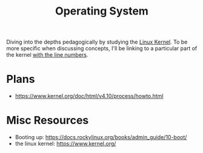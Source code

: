 :PROPERTIES:
:ID:       aba08b45-c41d-4bb4-9053-bc6dd8704444
:END:
#+title: Operating System
#+filetags: :programming:

Diving into the depths pedagogically by studying the [[https://elixir.bootlin.com/linux/latest/source][Linux Kernel]]. To be more specific when discussing concepts, I'll be linking to a particular part of the kernel [[https://elixir.bootlin.com/linux/v6.8-rc4/source/rust/kernel/init.rs#L412][with the line numbers]]. 

* Plans
 - https://www.kernel.org/doc/html/v4.10/process/howto.html
   
* Misc Resources
 - Booting up: https://docs.rockylinux.org/books/admin_guide/10-boot/
 - the linux kernel: https://www.kernel.org/
